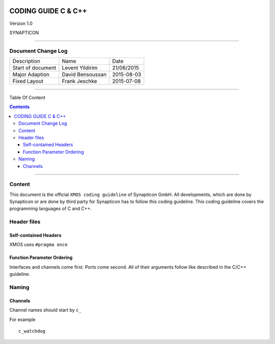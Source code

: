 
.. image:: image/logo.gif



====================
CODING GUIDE C & C++
====================

Version 1.0

SYNAPTICON

--------------

Document Change Log
===================

+-------------------------+-------------------------+-------------------------+
| Description             | Name                    | Date                    |
+-------------------------+-------------------------+-------------------------+
| Start of document       | Levent Yildirim         | 21/06/2015              |
+-------------------------+-------------------------+-------------------------+
| Major Adaption          | David Bensoussan        | 2015-08-03              |
+-------------------------+-------------------------+-------------------------+
| Fixed Layout            | Frank Jeschke           | 2015-07-08              |
+-------------------------+-------------------------+-------------------------+

--------------

Table Of Content

.. contents::


--------------

Content
=======

This document is the official ``XMOS coding guideline`` of Synapticon GmbH. All
developments, which are done by Synapticon or are done by third party
for Synapticon has to follow this coding guideline. This coding
guideline covers the programming languages of C and C++.


Header files
============

Self-contained Headers
----------------------

XMOS uses ``#pragma once``

Function Parameter Ordering
---------------------------

Interfaces and channels come first. Ports come second. All of their arguments follow
like described in the C/C++ guideline.


Naming
============

Channels
---------------------------

Channel names should start by ``c_``

For example
::
	
	c_watchdog
